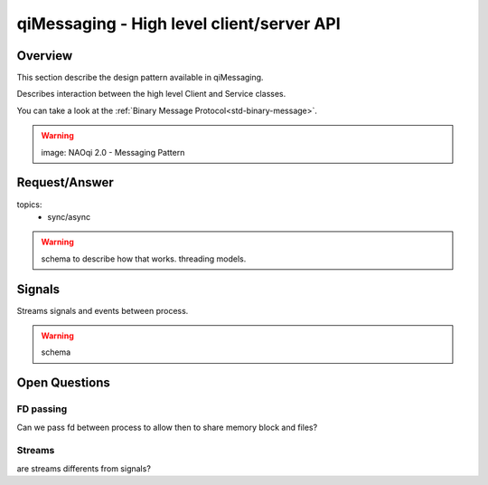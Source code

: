 qiMessaging - High level client/server API
==========================================


Overview
--------

This section describe the design pattern available in qiMessaging.

Describes interaction between the high level Client and Service classes.

You can take a look at the :ref:`Binary Message Protocol<std-binary-message>`.

.. warning::

  image: NAOqi 2.0 - Messaging Pattern

Request/Answer
--------------

topics:
 - sync/async

.. warning::

  schema to describe how that works.
  threading models.


Signals
-------
Streams signals and events between process.

.. warning::

  schema




Open Questions
--------------

FD passing
^^^^^^^^^^
Can we pass fd between process to allow then to share memory block and files?

Streams
^^^^^^^

are streams differents from signals?
